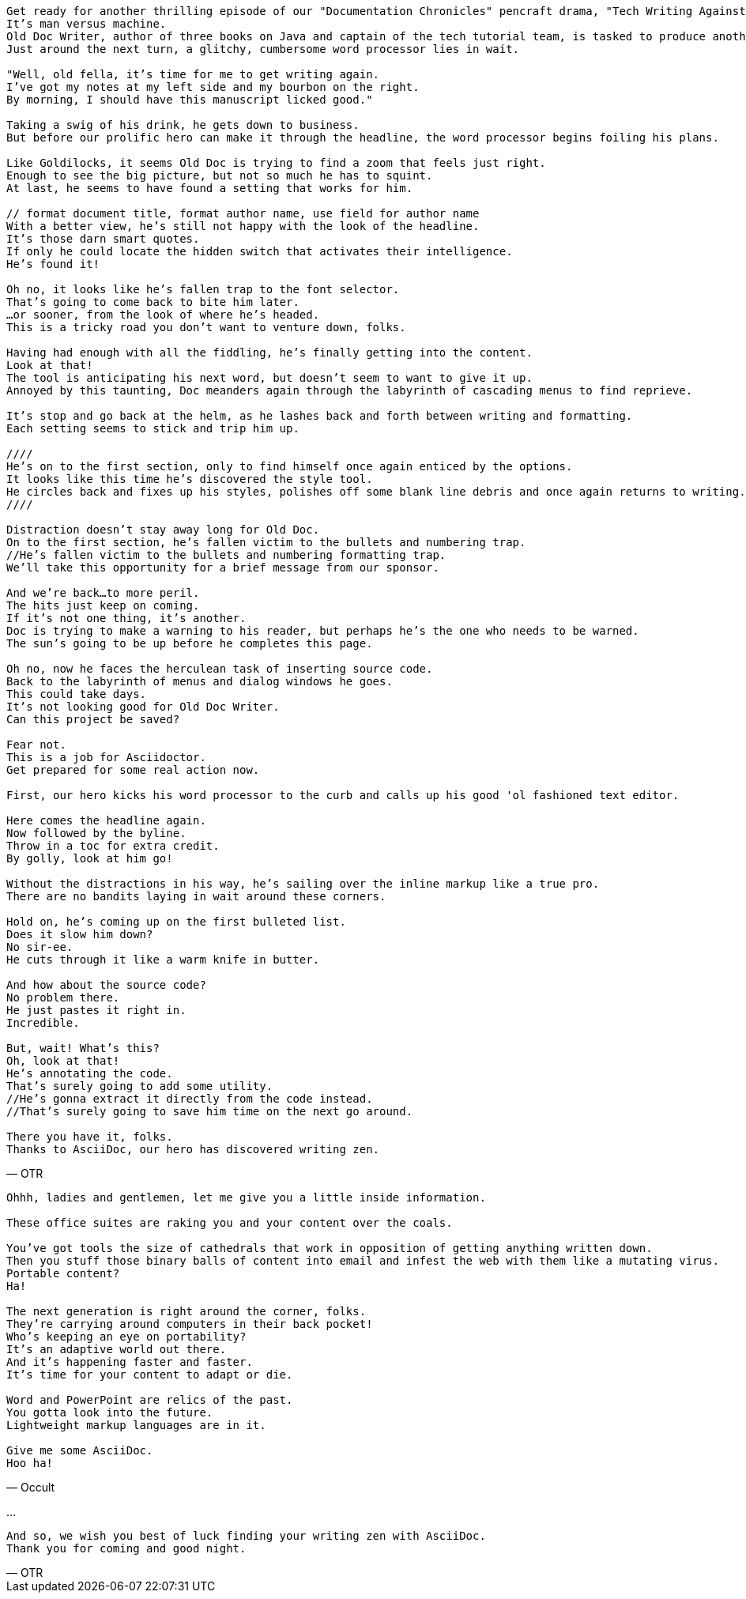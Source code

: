 [verse, OTR]
--
Get ready for another thrilling episode of our "Documentation Chronicles" pencraft drama, "Tech Writing Against Word"
It's man versus machine.
Old Doc Writer, author of three books on Java and captain of the tech tutorial team, is tasked to produce another demystifying masterpiece.
Just around the next turn, a glitchy, cumbersome word processor lies in wait.

"Well, old fella, it's time for me to get writing again.
I've got my notes at my left side and my bourbon on the right.
By morning, I should have this manuscript licked good."

Taking a swig of his drink, he gets down to business.
But before our prolific hero can make it through the headline, the word processor begins foiling his plans.

Like Goldilocks, it seems Old Doc is trying to find a zoom that feels just right.
Enough to see the big picture, but not so much he has to squint.
At last, he seems to have found a setting that works for him.

// format document title, format author name, use field for author name
With a better view, he's still not happy with the look of the headline.
It's those darn smart quotes.
If only he could locate the hidden switch that activates their intelligence.
He's found it!

Oh no, it looks like he's fallen trap to the font selector.
That's going to come back to bite him later.
...or sooner, from the look of where he's headed.
This is a tricky road you don't want to venture down, folks.

Having had enough with all the fiddling, he's finally getting into the content.
Look at that!
The tool is anticipating his next word, but doesn't seem to want to give it up.
Annoyed by this taunting, Doc meanders again through the labyrinth of cascading menus to find reprieve.

It's stop and go back at the helm, as he lashes back and forth between writing and formatting.
Each setting seems to stick and trip him up.

////
He's on to the first section, only to find himself once again enticed by the options.
It looks like this time he's discovered the style tool.
He circles back and fixes up his styles, polishes off some blank line debris and once again returns to writing.
////

Distraction doesn't stay away long for Old Doc.
On to the first section, he's fallen victim to the bullets and numbering trap.
//He's fallen victim to the bullets and numbering formatting trap.
We'll take this opportunity for a brief message from our sponsor.

And we're back...to more peril.
The hits just keep on coming.
If it's not one thing, it's another.
Doc is trying to make a warning to his reader, but perhaps he's the one who needs to be warned.
The sun's going to be up before he completes this page.

Oh no, now he faces the herculean task of inserting source code.
Back to the labyrinth of menus and dialog windows he goes.
This could take days.
It's not looking good for Old Doc Writer.
Can this project be saved?

Fear not.
This is a job for Asciidoctor.
Get prepared for some real action now.

First, our hero kicks his word processor to the curb and calls up his good 'ol fashioned text editor.

Here comes the headline again.
Now followed by the byline.
Throw in a toc for extra credit.
By golly, look at him go!

Without the distractions in his way, he's sailing over the inline markup like a true pro.
There are no bandits laying in wait around these corners.

Hold on, he's coming up on the first bulleted list.
Does it slow him down?
No sir-ee.
He cuts through it like a warm knife in butter.

And how about the source code?
No problem there.
He just pastes it right in.
Incredible.

But, wait! What's this?
Oh, look at that!
He's annotating the code.
That's surely going to add some utility.
//He's gonna extract it directly from the code instead.
//That's surely going to save him time on the next go around.

There you have it, folks.
Thanks to AsciiDoc, our hero has discovered writing zen.
--

[verse, Occult]
--
Ohhh, ladies and gentlemen, let me give you a little inside information.

These office suites are raking you and your content over the coals.

You've got tools the size of cathedrals that work in opposition of getting anything written down.
Then you stuff those binary balls of content into email and infest the web with them like a mutating virus.
Portable content?
Ha!

The next generation is right around the corner, folks.
They're carrying around computers in their back pocket!
Who's keeping an eye on portability?
It's an adaptive world out there.
And it's happening faster and faster.
It's time for your content to adapt or die.

Word and PowerPoint are relics of the past.
You gotta look into the future.
Lightweight markup languages are in it.

Give me some AsciiDoc.
Hoo ha!
--

...

[verse, OTR]
--
And so, we wish you best of luck finding your writing zen with AsciiDoc.
Thank you for coming and good night.
--

